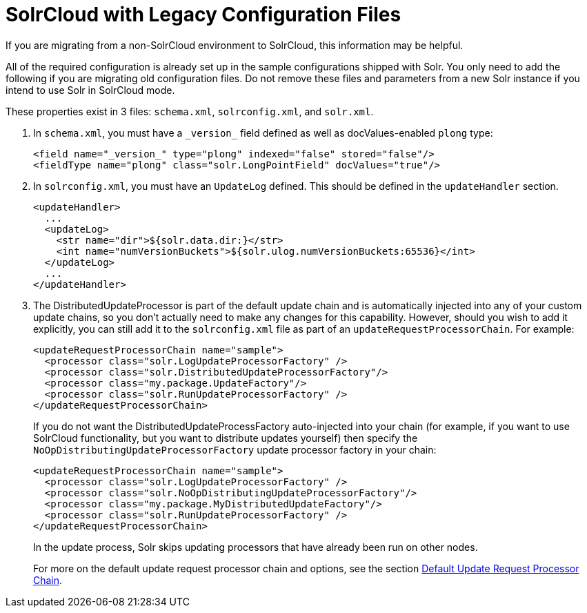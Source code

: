 = SolrCloud with Legacy Configuration Files
// Licensed to the Apache Software Foundation (ASF) under one
// or more contributor license agreements.  See the NOTICE file
// distributed with this work for additional information
// regarding copyright ownership.  The ASF licenses this file
// to you under the Apache License, Version 2.0 (the
// "License"); you may not use this file except in compliance
// with the License.  You may obtain a copy of the License at
//
//   http://www.apache.org/licenses/LICENSE-2.0
//
// Unless required by applicable law or agreed to in writing,
// software distributed under the License is distributed on an
// "AS IS" BASIS, WITHOUT WARRANTIES OR CONDITIONS OF ANY
// KIND, either express or implied.  See the License for the
// specific language governing permissions and limitations
// under the License.

If you are migrating from a non-SolrCloud environment to SolrCloud, this information may be helpful.

All of the required configuration is already set up in the sample configurations shipped with Solr. You only need to add the following if you are migrating old configuration files. Do not remove these files and parameters from a new Solr instance if you intend to use Solr in SolrCloud mode.

These properties exist in 3 files: `schema.xml`, `solrconfig.xml`, and `solr.xml`.

. In `schema.xml`, you must have a `\_version_` field defined as well as docValues-enabled `plong` type:
+
[source,xml]
----
<field name="_version_" type="plong" indexed="false" stored="false"/>
<fieldType name="plong" class="solr.LongPointField" docValues="true"/>
----
+
. In `solrconfig.xml`, you must have an `UpdateLog` defined. This should be defined in the `updateHandler` section.
+
[source,xml]
----
<updateHandler>
  ...
  <updateLog>
    <str name="dir">${solr.data.dir:}</str>
    <int name="numVersionBuckets">${solr.ulog.numVersionBuckets:65536}</int>
  </updateLog>
  ...
</updateHandler>
----
+
. The DistributedUpdateProcessor is part of the default update chain and is automatically injected into any of your custom update chains, so you don't actually need to make any changes for this capability. However, should you wish to add it explicitly, you can still add it to the `solrconfig.xml` file as part of an `updateRequestProcessorChain`. For example:
+
[source,xml]
----
<updateRequestProcessorChain name="sample">
  <processor class="solr.LogUpdateProcessorFactory" />
  <processor class="solr.DistributedUpdateProcessorFactory"/>
  <processor class="my.package.UpdateFactory"/>
  <processor class="solr.RunUpdateProcessorFactory" />
</updateRequestProcessorChain>
----
+
If you do not want the DistributedUpdateProcessFactory auto-injected into your chain (for example, if you want to use SolrCloud functionality, but you want to distribute updates yourself) then specify the `NoOpDistributingUpdateProcessorFactory` update processor factory in your chain:
+
[source,xml]
----
<updateRequestProcessorChain name="sample">
  <processor class="solr.LogUpdateProcessorFactory" />
  <processor class="solr.NoOpDistributingUpdateProcessorFactory"/>
  <processor class="my.package.MyDistributedUpdateFactory"/>
  <processor class="solr.RunUpdateProcessorFactory" />
</updateRequestProcessorChain>
----
+
In the update process, Solr skips updating processors that have already been run on other nodes.
+
For more on the default update request processor chain and options, see
the section <<update-request-processors.adoc#default-update-request-processor-chain,Default Update Request Processor Chain>>.
